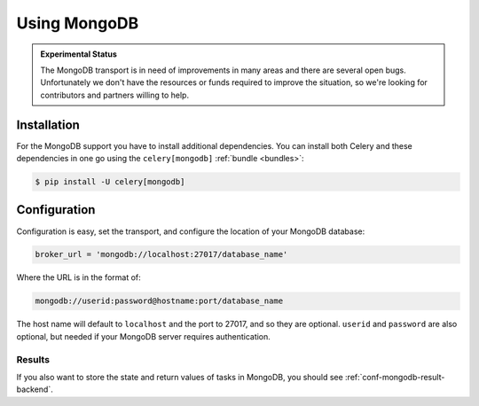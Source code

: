 .. _broker-mongodb:

===============
 Using MongoDB
===============

.. admonition:: Experimental Status

    The MongoDB transport is in need of improvements in many areas and there
    are several open bugs.  Unfortunately we don't have the resources or funds
    required to improve the situation, so we're looking for contributors
    and partners willing to help.

.. _broker-mongodb-installation:

Installation
============

For the MongoDB support you have to install additional dependencies.
You can install both Celery and these dependencies in one go using
the ``celery[mongodb]`` :ref:`bundle <bundles>`:

.. code-block:: console

    $ pip install -U celery[mongodb]

.. _broker-mongodb-configuration:

Configuration
=============

Configuration is easy, set the transport, and configure the location of
your MongoDB database:

.. code-block:: python

    broker_url = 'mongodb://localhost:27017/database_name'

Where the URL is in the format of:

.. code-block:: text

    mongodb://userid:password@hostname:port/database_name

The host name will default to ``localhost`` and the port to 27017,
and so they are optional.  ``userid`` and ``password`` are also optional,
but needed if your MongoDB server requires authentication.

.. _mongodb-results-configuration:

Results
-------

If you also want to store the state and return values of tasks in MongoDB,
you should see :ref:`conf-mongodb-result-backend`.
